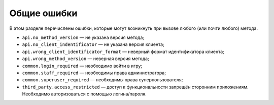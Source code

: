 Общие ошибки
============

В этом разделе перечислены ошибки, которые могут возникнуть при вызове любого (или почти любого) метода.

- ``api.no_method_version`` — не указана версия метода;
- ``api.no_client_indentificator`` — не указана версия клиента;
- ``api.wrong_client_identificator_format`` — неверный формат идентификатора клиента;
- ``api.wrong_method_version`` — неверная версия метода;
- ``common.login_required`` — необходимо войти в игру;
- ``common.staff_required`` — необходимы права администратора;
- ``common.superuser_required`` — необходимы права суперпользователя;
- ``third_party.access_restricted`` — доступ к функциональности запрещён сторонним приложениям. Необходимо авторизоваться с помощью логина/пароля.
